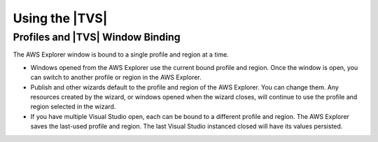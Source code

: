 .. Copyright 2010-2018 Amazon.com, Inc. or its affiliates. All Rights Reserved.

   This work is licensed under a Creative Commons Attribution-NonCommercial-ShareAlike 4.0
   International License (the "License"). You may not use this file except in compliance with the
   License. A copy of the License is located at http://creativecommons.org/licenses/by-nc-sa/4.0/.

   This file is distributed on an "AS IS" BASIS, WITHOUT WARRANTIES OR CONDITIONS OF ANY KIND,
   either express or implied. See the License for the specific language governing permissions and
   limitations under the License.

###############
Using the |TVS|
###############

.. meta::
    :description: Basic use of the AWS Toolkit for Visual Studio.
    :keywords: profile, service

    .. topic:: Adding a profile to the SDK Credential Store

Profiles and |TVS| Window Binding
=================================

The AWS Explorer window is bound to a single profile and region at a time. 

* Windows opened from the AWS Explorer use the current bound profile and region. Once 
  the window is open, you can switch to another profile or region in the AWS Explorer.

* Publish and other wizards default to the profile and region of the AWS Explorer. You
  can change them. Any resources created by the wizard, or windows opened when
  the wizard closes, will continue to use the profile and region selected in the
  wizard.

* If you have multiple Visual Studio open, each can be bound to a different profile
  and region. The AWS Explorer saves the last-used profile and region. The last
  Visual Studio instanced closed will have its values persisted.

